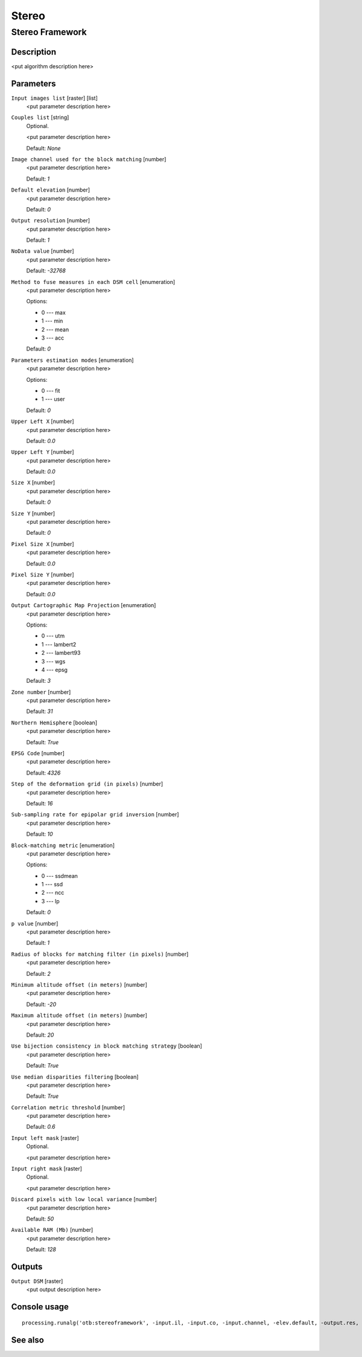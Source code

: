 .. only:: html

   |updatedisclaimer|

Stereo
======

.. only:: html

   .. contents::
      :local:
      :depth: 1

Stereo Framework
----------------

Description
...........

<put algorithm description here>

Parameters
..........

``Input images list`` [raster] [list]
  <put parameter description here>

``Couples list`` [string]
  Optional.

  <put parameter description here>

  Default: *None*

``Image channel used for the block matching`` [number]
  <put parameter description here>

  Default: *1*

``Default elevation`` [number]
  <put parameter description here>

  Default: *0*

``Output resolution`` [number]
  <put parameter description here>

  Default: *1*

``NoData value`` [number]
  <put parameter description here>

  Default: *-32768*

``Method to fuse measures in each DSM cell`` [enumeration]
  <put parameter description here>

  Options:

  * 0 --- max
  * 1 --- min
  * 2 --- mean
  * 3 --- acc

  Default: *0*

``Parameters estimation modes`` [enumeration]
  <put parameter description here>

  Options:

  * 0 --- fit
  * 1 --- user

  Default: *0*

``Upper Left X`` [number]
  <put parameter description here>

  Default: *0.0*

``Upper Left Y`` [number]
  <put parameter description here>

  Default: *0.0*

``Size X`` [number]
  <put parameter description here>

  Default: *0*

``Size Y`` [number]
  <put parameter description here>

  Default: *0*

``Pixel Size X`` [number]
  <put parameter description here>

  Default: *0.0*

``Pixel Size Y`` [number]
  <put parameter description here>

  Default: *0.0*

``Output Cartographic Map Projection`` [enumeration]
  <put parameter description here>

  Options:

  * 0 --- utm
  * 1 --- lambert2
  * 2 --- lambert93
  * 3 --- wgs
  * 4 --- epsg

  Default: *3*

``Zone number`` [number]
  <put parameter description here>

  Default: *31*

``Northern Hemisphere`` [boolean]
  <put parameter description here>

  Default: *True*

``EPSG Code`` [number]
  <put parameter description here>

  Default: *4326*

``Step of the deformation grid (in pixels)`` [number]
  <put parameter description here>

  Default: *16*

``Sub-sampling rate for epipolar grid inversion`` [number]
  <put parameter description here>

  Default: *10*

``Block-matching metric`` [enumeration]
  <put parameter description here>

  Options:

  * 0 --- ssdmean
  * 1 --- ssd
  * 2 --- ncc
  * 3 --- lp

  Default: *0*

``p value`` [number]
  <put parameter description here>

  Default: *1*

``Radius of blocks for matching filter (in pixels)`` [number]
  <put parameter description here>

  Default: *2*

``Minimum altitude offset (in meters)`` [number]
  <put parameter description here>

  Default: *-20*

``Maximum altitude offset (in meters)`` [number]
  <put parameter description here>

  Default: *20*

``Use bijection consistency in block matching strategy`` [boolean]
  <put parameter description here>

  Default: *True*

``Use median disparities filtering`` [boolean]
  <put parameter description here>

  Default: *True*

``Correlation metric threshold`` [number]
  <put parameter description here>

  Default: *0.6*

``Input left mask`` [raster]
  Optional.

  <put parameter description here>

``Input right mask`` [raster]
  Optional.

  <put parameter description here>

``Discard pixels with low local variance`` [number]
  <put parameter description here>

  Default: *50*

``Available RAM (Mb)`` [number]
  <put parameter description here>

  Default: *128*

Outputs
.......

``Output DSM`` [raster]
  <put output description here>

Console usage
.............

::

  processing.runalg('otb:stereoframework', -input.il, -input.co, -input.channel, -elev.default, -output.res, -output.nodata, -output.fusionmethod, -output.mode, -output.mode.user.ulx, -output.mode.user.uly, -output.mode.user.sizex, -output.mode.user.sizey, -output.mode.user.spacingx, -output.mode.user.spacingy, -map, -map.utm.zone, -map.utm.northhem, -map.epsg.code, -stereorect.fwdgridstep, -stereorect.invgridssrate, -bm.metric, -bm.metric.lp.p, -bm.radius, -bm.minhoffset, -bm.maxhoffset, -postproc.bij, -postproc.med, -postproc.metrict, -mask.left, -mask.right, -mask.variancet, -ram, -output.out)

See also
........


.. Substitutions definitions - AVOID EDITING PAST THIS LINE
   This will be automatically updated by the find_set_subst.py script.
   If you need to create a new substitution manually,
   please add it also to the substitutions.txt file in the
   source folder.

.. |updatedisclaimer| replace:: :disclaimer:`Docs in progress for 'QGIS testing'. Visit http://docs.qgis.org/2.18 for QGIS 2.18 docs and translations.`

